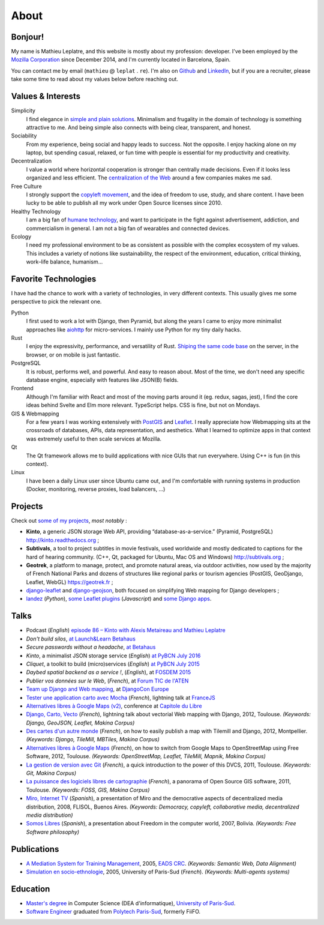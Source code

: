 About
#####

Bonjour!
========

.. image:: /images/face.jpg
   :alt: face
   :align: right

My name is Mathieu Leplatre, and this website is mostly about my profession: developer.
I've been employed by the `Mozilla Corporation <https://en.wikipedia.org/wiki/Mozilla_Corporation>`_ since December 2014, and I'm currently located in Barcelona, Spain.

You can contact me by email (``mathieu`` @ ``leplat`` . ``re``). I'm also on `Github <https://github.com/leplatrem/>`_
and `LinkedIn <https://www.linkedin.com/in/leplatre>`_, but if you are a recruiter, please take some time to read about my values below
before reaching out.


Values & Interests
==================

Simplicity
  I find elegance in `simple and plain solutions <https://en.wikipedia.org/wiki/KISS_principle>`_.
  Minimalism and frugality in the domain of technology is something attractive to me.
  And being simple also connects with being clear, transparent, and honest.

Sociability
  From my experience, being social and happy leads to success. Not the opposite. I enjoy hacking alone
  on my laptop, but spending casual, relaxed, or fun time with people is essential for my productivity
  and creativity.

Decentralization
  I value a world where horizontal cooperation is stronger than centrally
  made decisions. Even if it looks less organized and less efficient.
  The `centralization of the Web <https://redecentralize.org>`_ around a few companies makes me sad.

Free Culture
  I strongly support the `copyleft movement <https://en.wikipedia.org/wiki/Free-culture_movement>`_, and the idea of freedom to
  use, study, and share content. I have been lucky to be able to publish
  all my work under Open Source licenses since 2010.

Healthy Technology
  I am a big fan of `humane technology <https://www.humanetech.com>`_, and
  want to participate in the fight against advertisement, addiction, and
  commercialism in general. I am not a big fan of wearables and connected devices.

Ecology
  I need my professional environment to be as consistent as possible with
  the complex ecosystem of my values. This includes a variety of notions like
  sustainability, the respect of the environment, education, critical thinking,
  work–life balance, humanism...


Favorite Technologies
=====================

I have had the chance to work with a variety of technologies, in very
different contexts. This usually gives me some perspective to pick the relevant one.

Python
  I first used to work a lot with Django, then Pyramid, but along the years I came to
  enjoy more minimalist approaches like `aiohttp <https://docs.aiohttp.org>`_ for
  micro-services. I mainly use Python for my tiny daily hacks.

Rust
  I enjoy the expressivity, performance, and versatility of Rust. `Shiping the same code base </leveraging-rust-in-python-and-javascript.html>`_
  on the server, in the browser, or on mobile is just fantastic.

PostgreSQL
  It is robust, performs well, and powerful. And easy to reason about.
  Most of the time, we don't need any specific database engine, especially
  with features like JSON(B) fields.

Frontend
  Although I'm familiar with React and most of the moving parts around it (eg. redux, sagas, jest),
  I find the core ideas behind Svelte and Elm more relevant. TypeScript helps.
  CSS is fine, but not on Mondays.

GIS & Webmapping
  For a few years I was working extensively with `PostGIS <http://postgis.org/>`_ and `Leaflet <https://leafletjs.com/>`_. I really appreciate how Webmapping sits at the crossroads of databases, APIs, data representation, and aesthetics. What I learned to optimize apps in that context was extremely useful to then scale services at Mozilla.

Qt
  The Qt framework allows me to build applications with nice GUIs that run everywhere.
  Using C++ is fun (in this context).

Linux
  I have been a daily Linux user since Ubuntu came out, and I'm comfortable with
  running systems in production (Docker, monitoring, reverse proxies, load balancers, ...)


Projects
========

Check out `some of my projects <https://github.com/leplatrem>`_, *most notably* :

* **Kinto**, a generic JSON storage Web API, providing “database-as-a-service.” (Pyramid, PostgreSQL) http://kinto.readthedocs.org ;
* **Subtivals**, a tool to project subtitles in movie festivals, used worldwide and mostly dedicated to captions for the hard of hearing community. (C++, Qt, packaged for Ubuntu, Mac OS and Windows) http://subtivals.org ;
* **Geotrek**, a platform to manage, protect, and promote natural areas, via outdoor activities, now used by the majority of French National Parks and dozens of structures like regional parks or tourism agencies (PostGIS, GeoDjango, Leaflet, WebGL) https://geotrek.fr ;
* `django-leaflet <https://github.com/makinacorpus/django-leaflet>`_ and `django-geojson <https://github.com/makinacorpus/django-geojson>`_, both focused on simplifying Web mapping for Django developers ;
* `landez <http://blog.mathieu-leplatre.info/landez-introducing-new-features-of-our-tiles-toolbox.html>`_ (*Python*),
  `some Leaflet plugins <http://leafletjs.com/plugins.html>`_ (*Javascript*) and
  `some <https://github.com/makinacorpus/django-screamshot>`_
  `Django <https://github.com/makinacorpus/django-appypod>`_
  `apps <https://github.com/makinacorpus/django-mbtiles>`_.


Talks
=====

* Podcast (*English*) `episode 86 – Kinto with Alexis Metaireau and Mathieu Leplatre <https://www.podcastinit.com/episode-86-kinto-with-alexis-metaireau-and-mathieu-leplatre/>`_
* *Don't build silos*, `at Launch&Learn Betahaus <https://leplatrem.github.io/kinto-slides/2016.11.betahaus/>`_
* *Secure passwords without a headache*, `at Betahaus <https://bl.ocks.org/leplatrem/raw/b1f23563a3028c66276ddf48705fac84/>`_
* *Kinto*, a minimalist JSON storage service (*English*) `at PyBCN July 2016 <http://kinto.github.io/kinto-slides/2016.07.pybcn/>`_
* *Cliquet*, a toolkit to build (micro)services (*English*) `at PyBCN July 2015 <http://mozilla-services.github.io/cliquet/talks/2015.07.pybcn/>`_
* *Daybed spatial backend as a service !*, (*English*), at `FOSDEM 2015 <https://fosdem.org/2015/schedule/event/daybed/>`_
* *Publier vos données sur le Web*, (*French*), at `Forum TIC de l'ATEN <http://forum-tic.espaces-naturels.fr/edition/2014>`_
* `Team up Django and Web mapping <http://lanyrd.com/2014/djangocon/sczqpx/>`_, at `DjangoCon Europe <http://2014.djangocon.eu>`_
* `Tester une application carto avec Mocha <http://lanyrd.com/2013/francejs/scrhfz/>`_ (*French*), lightning
  talk at `FranceJS <http://lanyrd.com/2013/francejs/>`_
* `Alternatives libres à Google Maps (v2) <http://makina-corpus.com/blog/metier/2013/les-alternatives-libres-a-google-maps>`_, conference at `Capitole du Libre <http://2013.capitoledulibre.org>`_
* `Django, Carto, Vecto <http://rencontres.django-fr.org/2012/tolosa/presentations/lightnings/07-django-carto-vecto.pdf>`_ (*French*), lightning talk about vectorial Web mapping with Django, 2012, Toulouse. *(Keywords: Django, GeoJSON, Leaflet, Makina Corpus)*
* `Des cartes d'un autre monde <http://www.slideshare.net/makinacorpus/descartes-dun-autre-monde-django>`_ (*French*), on how to easily publish a map with Tilemill and Django, 2012, Montpellier. *(Keywords: Django, TileMill, MBTiles, Makina Corpus)*
* `Alternatives libres à Google Maps <http://www.slideshare.net/makinacorpus/solutions-alternatives-google-maps-11501753>`_ (*French*), on how to switch from Google Maps to OpenStreetMap using Free Software, 2012, Toulouse. *(Keywords: OpenStreetMap, Leaflet, TileMill, Mapnik, Makina Corpus)*
* `La gestion de version avec Git <http://www.slideshare.net/leplatrem/petit-djeuner-git-chez-makina-corpus>`_ (*French*), a quick introduction
  to the power of this DVCS, 2011, Toulouse. *(Keywords: Git, Makina Corpus)*
* `La puissance des logiciels libres de cartographie <http://www.lamelee.com/autres-manifestations/openday-23-juin-2011-2.html#sig>`_ (*French*), a panorama of Open Source GIS software, 2011, Toulouse. *(Keywords: FOSS, GIS, Makina Corpus)*
* `Miro, Internet TV <20080426-miro-flisol2008.odp>`_ (*Spanish*), a presentation of Miro and the democrative aspects of decentralized media distribution, 2008, FLISOL, Buenos Aires.
  *(Keywords: Democracy, copyleft, collaborative media, decentralized media distribution)*
* `Somos Libres <http://mmggrr.net/es/index.php/post/2007/08/23/Somos-ibres>`_ (*Spanish*), a presentation about Freedom in the computer world, 2007, Bolivia.
  *(Keywords: Free Software philosophy)*


Publications
============

* `A Mediation System for Training Management <http://mathieu-leplatre.info/media/2005.leplatre-mediation-system-for-training-management.pdf>`_, 2005, `EADS CRC <http://www.eads.net>`_.
  *(Keywords: Semantic Web, Data Alignment)*
* `Simulation en socio-ethnologie <http://mathieu-leplatre.info/media/2005/leplatre.html>`_, 2005, University of Paris-Sud (*French*).
  *(Keywords: Multi-agents systems)*


Education
=========
* `Master's degree <http://en.wikipedia.org/Master's_degree#France>`_ in Computer Science (DEA d'informatique), `University of Paris-Sud <http://en.wikipedia.org/University_of_Paris-Sud>`_.
* `Software Engineer <http://en.wikipedia.org/Software_engineering>`_ graduated from `Polytech Paris-Sud <http://en.wikipedia.org/Polytech Paris-Sud>`_, formerly FiiFO.
